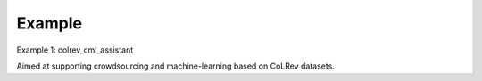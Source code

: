 
Example
==================================

Example 1: colrev_cml_assistant

Aimed at supporting crowdsourcing and machine-learning based on CoLRev datasets.

..
    Link to the repository: `colrev_cml_assistant <https://github.com/CoLRev-Ecosystem/colrev_cml_assistant>`_.
